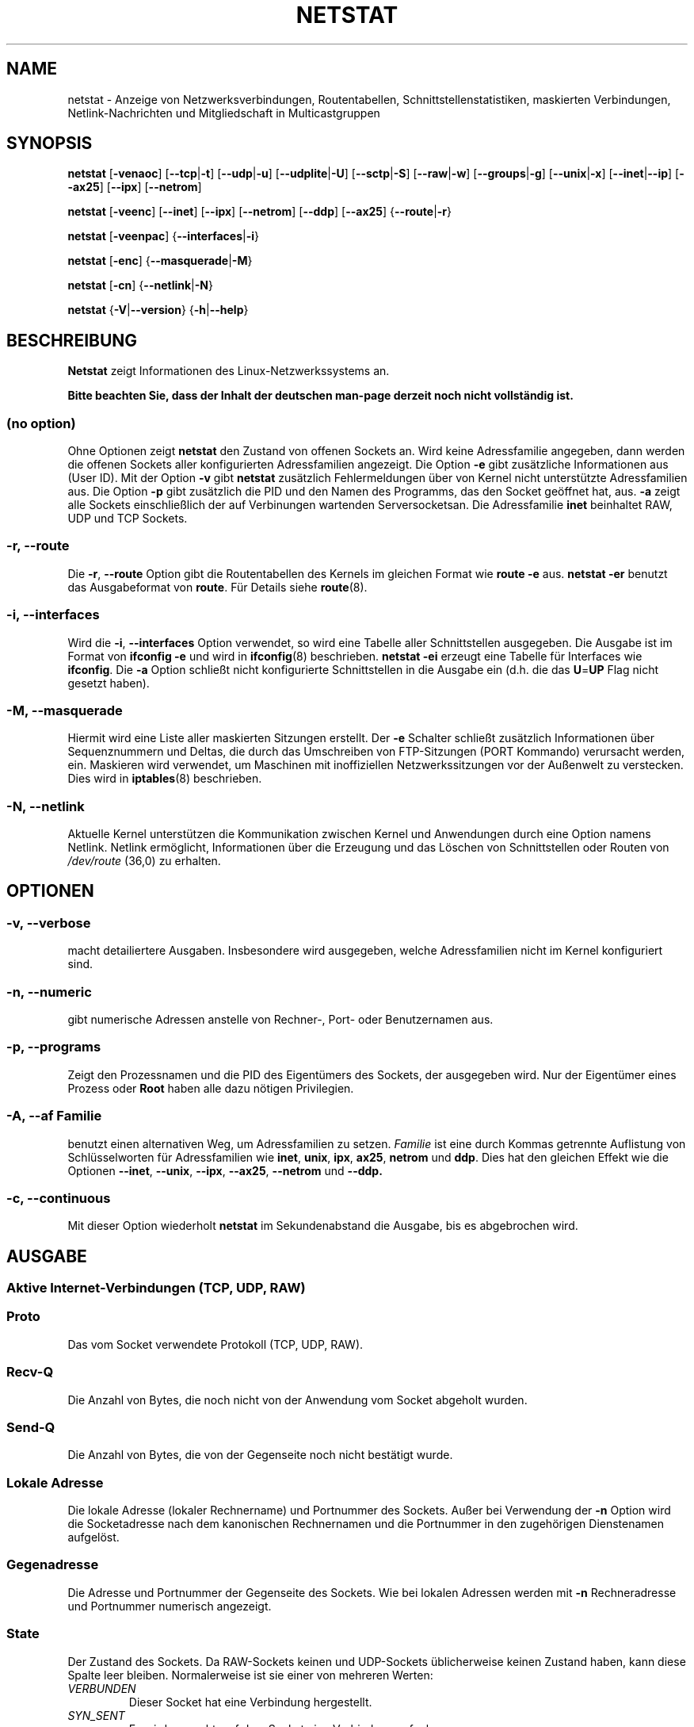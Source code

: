 .\"
.\" netstat.8 
.\"
.\" Original: (mdw@tc.cornell.edu & dc6iq@insu1.etec.uni-karlsruhe.de)
.\" German translation: Ralf Baechle (ralf@linux-mips.org)
.\"
.\" Modified: Bernd.Eckenfels@inka.de
.\" Modified: Andi Kleen ak@muc.de 
.\" Modified: Tuan Hoang tuan@optimus.mitre.org 
.\"
.\"
.TH NETSTAT 8 "2007-12-02" "net-tools" "Handbuch f\(:ur Linuxprogrammierer"

.SH NAME
netstat \- Anzeige von Netzwerksverbindungen, Routentabellen, Schnittstellenstatistiken, maskierten Verbindungen, Netlink-Nachrichten und Mitgliedschaft in Multicastgruppen

.SH SYNOPSIS

.B netstat 
.RB [ \-venaoc ]
.RB [ \-\-tcp | \-t ]
.RB [ \-\-udp | \-u ]
.RB [ \-\-udplite | \-U ]
.RB [ \-\-sctp | \-S ]
.RB [ \-\-raw | \-w ]
.RB [ \-\-groups | \-g ]
.RB [ \-\-unix | \-x ] 
.RB [ \-\-inet | \-\-ip ]
.RB [ \-\-ax25 ]
.RB [ \-\-ipx ] 
.RB [ \-\-netrom ]

.PP

.B netstat 
.RB [ \-veenc ]
.RB [ \-\-inet ] 
.RB [ \-\-ipx ]
.RB [ \-\-netrom ] 
.RB [ \-\-ddp ]
.RB [ \-\-ax25 ]
.RB { \-\-route | \-r }

.PP

.B netstat
.RB [ \-veenpac ]
.RB { \-\-interfaces | \-i }

.PP

.B netstat
.RB [ \-enc ]
.RB { \-\-masquerade | \-M }

.PP

.B netstat 
.RB [ \-cn ]
.RB { \-\-netlink | \-N }

.PP

.B netstat 
.RB { \-V | \-\-version }
.RB { \-h | \-\-help }

.PP
.SH BESCHREIBUNG
.B Netstat
zeigt Informationen des Linux-Netzwerkssystems an.
.PP
.B Bitte beachten Sie, dass der Inhalt der deutschen man-page derzeit noch nicht vollst\(:andig ist.

.SS "(no option)"
Ohne Optionen zeigt
.B netstat
den Zustand von offenen Sockets an.  Wird keine Adressfamilie angegeben, dann
werden die offenen Sockets aller konfigurierten Adressfamilien angezeigt.
Die Option
.B -e
gibt zus\(:atzliche Informationen aus (User ID).  Mit der Option
.B -v
gibt
.B netstat
zus\(:atzlich Fehlermeldungen \(:uber von Kernel nicht unterst\(:utzte
Adressfamilien aus.  Die Option
.B -p
gibt zus\(:atzlich die PID und den Namen des Programms, das den Socket
ge\(:offnet hat, aus.
.B -a
zeigt alle Sockets einschlie\(sslich der auf Verbinungen wartenden
Serversocketsan.  Die Adressfamilie
.B inet
beinhaltet RAW, UDP und TCP Sockets.

.SS "\-r, \-\-route"
Die
.BR \-r ", " \-\-route
Option gibt die Routentabellen des Kernels im gleichen Format wie
.B "route -e" 
aus.
.B "netstat -er" 
benutzt das Ausgabeformat von
.BR route .
F\(:ur Details siehe
.BR route (8).

.SS "\-i, \-\-interfaces"
Wird die
.BR -i ", " --interfaces
Option verwendet,  so wird eine Tabelle aller Schnittstellen
ausgegeben.  Die Ausgabe ist im Format von
.B "ifconfig -e"
und wird in
.BR ifconfig (8)
beschrieben.
.B "netstat -ei" 
erzeugt eine Tabelle f\(:ur Interfaces wie
.BR ifconfig .
Die
.B -a
Option schlie\(sst nicht konfigurierte Schnittstellen in die
Ausgabe ein (d.h. die das
.BR U = UP
Flag nicht gesetzt haben).

.SS "\-M, \-\-masquerade"

Hiermit wird eine Liste aller maskierten Sitzungen erstellt. Der
.B -e 
Schalter schlie\(sst zus\(:atzlich Informationen \(:uber Sequenznummern und
Deltas, die durch das Umschreiben von FTP-Sitzungen (PORT Kommando) verursacht
werden, ein.  Maskieren wird verwendet, um Maschinen mit inoffiziellen
Netzwerkssitzungen vor der Au\(ssenwelt zu verstecken.  Dies wird in
.BR iptables (8)
beschrieben.

.SS "\-N, \-\-netlink"

Aktuelle Kernel unterst\(:utzen die Kommunikation zwischen Kernel und Anwendungen
durch eine Option namens Netlink.  Netlink erm\(:oglicht, Informationen
\(:uber die Erzeugung und das L\(:oschen von Schnittstellen oder Routen von
.I /dev/route
(36,0) zu erhalten.

.PP
.SH OPTIONEN
.SS "\-v, \-\-verbose"
macht detailiertere Ausgaben.  Insbesondere wird ausgegeben, welche
Adressfamilien nicht im Kernel konfiguriert sind.

.SS "\-n, \-\-numeric"
gibt numerische Adressen anstelle von 
Rechner-, Port- oder Benutzernamen aus.

.SS "\-p, \-\-programs"
Zeigt den Prozessnamen und die PID des Eigent\(:umers des Sockets, der
ausgegeben wird.  Nur der Eigent\(:umer eines Prozess oder
.B Root
haben alle dazu n\(:otigen Privilegien.

.SS "\-A, \-\-af \fIFamilie\fI"
benutzt einen alternativen Weg, um Adressfamilien zu setzen.
.I Familie 
ist eine durch Kommas getrennte Auflistung von Schl\(:usselworten f\(:ur
Adressfamilien wie
.BR inet , 
.BR unix , 
.BR ipx , 
.BR ax25 , 
.B netrom 
und
.BR ddp .
Dies hat den gleichen Effekt wie die Optionen
.BR \-\-inet ,
.BR \-\-unix ,
.BR \-\-ipx ,
.BR \-\-ax25 ,
.B \-\-netrom
und
.BR \-\-ddp.

.SS "\-c, \-\-continuous"
Mit dieser Option wiederholt
.B netstat
im Sekundenabstand die Ausgabe, bis es abgebrochen wird.

.PP
.SH AUSGABE

.PP
.SS Aktive Internet-Verbindungen \fR(TCP, UDP, RAW)\fR

.SS "Proto" 
Das vom Socket verwendete Protokoll (TCP, UDP, RAW).

.SS "Recv-Q"
Die Anzahl von Bytes, die noch nicht von der Anwendung vom Socket abgeholt
wurden.

.SS "Send-Q"
Die Anzahl von Bytes, die von der Gegenseite noch nicht best\(:atigt wurde.

.SS "Lokale Adresse" 
Die lokale Adresse (lokaler Rechnername) und Portnummer des Sockets.  Au\(sser
bei Verwendung der
.B -n
Option wird die Socketadresse nach dem kanonischen Rechnernamen und die
Portnummer in den zugeh\(:origen Dienstenamen aufgel\(:ost.

.SS "Gegenadresse"
Die Adresse und Portnummer der Gegenseite des Sockets.  Wie bei lokalen
Adressen werden mit
.B -n
Rechneradresse und Portnummer numerisch angezeigt.

.SS "State"
Der Zustand des Sockets.  Da RAW-Sockets keinen und UDP-Sockets
\(:ublicherweise keinen Zustand haben, kann diese Spalte leer bleiben.
Normalerweise ist sie einer von mehreren Werten:
.TP
.I
VERBUNDEN
Dieser Socket hat eine Verbindung hergestellt.
.TP
.I
SYN_SENT
Es wird versucht, auf dem Socket eine Verbindung aufzubauen.
.TP
.I
SYN_RECV
Eine Verbindungsanfrage wurde von der Gegenseite empfangen.
.TP
.I
FIN_WAIT1
Der Socket wurde geschlo\(ssen und die Verbindung wird beendet.
.TP
.I
FIN_WAIT2
Die Verbindung ist geschl\(ssen und der Socket wartet darauf, da\(ss sie
von der Gegenseite ebenfalls geschlo\(ssen wird.
.TP
.I
TIME_WAIT
Der Socket ist nach dem Schlie\(ssen im Wartezustand, um Pakete entgegenzunehmen,
die sich eventuell noch im Netzwerk befinden.
.TP
.I
CLOSE
Der Socket wird nicht benutzt.
.TP
.I
CLOSE_WAIT
Die Gegenseite hat die Verbindung beendet und das Schlie\(ssen des Sockets
wird erwartet.
.TP
.I
LAST_ACK
Die Gegenseite hat die Verbindung beendet und der Socket ist geschlo\(ssen;
die Best\(:atigung wird abgewartet.
.TP
.I
LISTEN
Der Socket wartet auf eingehende Verbindungen.  Diese Sockets werden nur
angezeigt, wenn die
.BR -a , --listening
Option gew\(:ahlt wird.
.TP
.I
CLOSING
Beide Sockets sind geschlo\(ssen, es wurden aber noch nicht alle Daten
geschickt.
.TP
.I
UNKNOWN
Der Zustand des Sockets ist unbekannt.

.SS "Benutzer"
Der Name oder die Benutzer-ID des Eigent\(:umers des Sockets.

.SS "PID/Program name"
Durch einen Schr\(:agstrich abgetrenntes Paar von Prozess-ID und Programmname
des Programms, das diesen Socket besitzt.  Die Option
.B -p
schaltet die Anzeige dieser Spalte ein.  Es werden
.B root
Privilegien ben\(:otigt um die n\(:otigen Daten zu erhalten.  F\(:ur IPX
Sockets sind diese Daten nicht verf\(:ugbar.

.SS "Timer"
(dies mu\(ss noch geschrieben werden)

.PP
.SS aktive Sockets in der UNIX Dom\(:ane

.SS "Proto" 
das Protokoll (in der Regel unix), welches vom Socket verwendet wird

.SS "RefZ\(:ah"
der Referenzz\(:ahler, d.h. die Zahl der Prozesse, die diesen Socket benutzen

.SS "Flaggen"
die Flags, die angezeigt werden sind SO_ACCEPTON (angezeigt als
.BR ACC ),
SO_WAITDATA 
.RB ( W )
oder SO_NOSPACE 
.RB ( N ). 
SO_ACCECPTON 
wird auf unverbundenen Sockets verwendet, wenn die zugeh\(:origen Sockets
auf Verbindungsanfragen warten.  Die anderen Flags sind normalerweise nicht
von Interesse.

.SS "Typ"
Es gibt verschiedene Arten von Socketzugriff:
.TP
.I
SOCK_DGRAM
Der Socket wird im verbindungslosen Datagram-Modus verwendet.
.TP
.I
SOCK_STREAM
Dies ist ein verbindungsorientierter Stream-Socket.
.TP
.I
SOCK_RAW
Der Socket wird als RAW-Socket verwendet.
.TP
.I
SOCK_RDM
Dieser Socket bedient zuverl\(ssig zugestellte Nachrichten.
.TP
.I
SOCK_SEQPACKET
Dies ist ein Socket, der die Zustellung in der richtigen Reihenfolge
garantiert.
.TP
.I
SOCK_PACKET
Socket mit direktem (RAW) Zugriff auf die Schnittstelle.
.TP
.I
UNKNOWN
Wer wei\(ss, was uns die Zukunft bringt soll es hier hinschreiben :-)

.PP
.SS "Zustand"
Dieses Feld enth\(:alt eines der folgenden Schl\(:usselworte:
.TP
.I
FREI
Der Socket ist unbenutzt
.TP
.I
H\(:Ort
Der Socket lauscht auf Verbindungsanfragen.  Diese Sockets werden nur
angezeigt, wenn die
.BR -a , --listening
Option gesetzt ist.
.TP
.I
VERBINDUNGSAUFBAU
Auf dem Socket wird gerade eine Verbindung aufgebaut.
.TP
.I
VERBUNDEN
Auf dem Socket ist Verbindung aufgebaut.
.TP
.I
VERBINDUNGSABBAU
Die Verbindung des Sockets wird gerade abgebaut.
.TP
.I
(empty)
Der Socket hat keine Verbundung zu einem anderen Socket.
.TP
.I
UNKNOWN
Unbekannt - ein Socket sollte niemals in diesem Zustand sein.

.SS "PID/Programmname"
Prozess-ID und Programmname des Programs, das diesen Socket h\(:alt.  Details
siehe oben unter
.BR "Aktive Internetverbindungen" .

.SS "Pfad"
Zeigt den Pfad des Prozesses an, welcher den Socket h\(:alt.

.PP
.SS Aktive IPX-Sockets

(Dieser Abschnitt sollte von jemandem, der davon Ahnung hat, geschrieben
werden.)

.PP
.SS Aktive NET/ROM-Verbindungen

(Dieser Abschnitt sollte von jemandem, der davon Ahnung hat, geschrieben
werden.)

.PP
.SS Aktive AX.25-Verbindungen

(Dieser Abschnitt sollte von jemandem, der davon Ahnung hat, geschrieben
werden.)

.PP
.SH BEMERKUNGEN
Seit der Kern Version 2.2 zeigt netstat -i keine Schnittstellenstatistiken
von Schnittstellenaliasen mehr an.  Um Statistiken per Schnittstelle zur
erhalten, m\(:ussen jetzt mit dem
.BR iptables(8)
Befehl explizite Regeln zugef\(:ugt werden.

.SH DATEIEN
.ta
.I /etc/services
-- Die Zuordungstabelle f\(:ur Netzwerksdienste

.I /proc/net/dev
-- Informationen \(:ueber Netzwerksschnittstellen

.I /proc/net/raw
-- Informationen \(:uber RAW-Sockets


.I /proc/net/tcp
-- Informationen \(:uber TCP-Sockets

.I /proc/net/udp
-- Informationen \(:uber UDP-Sockets

.I /proc/net/igmp
-- IGMP-bezogene Informationen

.I /proc/net/unix
-- Informationen \(:uber UNIX-Sockets

.I /proc/net/ipx
-- Informationen \(:ueber IPX-Sockets

.I /proc/net/ax25
-- Informationen \(:uber AX25-Sockets

.I /proc/net/appeltalk
-- Informationen \(:uber Appletalk-/DDP-Sockets

.I /proc/net/nr
-- Informationen \(:uber NET/ROM-Sockets

.I /proc/net/route
-- Informationen zu Kernelrouten

.I /proc/net/ax25_route
-- Kernelinformationen zu AX25-Routen

.I /proc/net/ipx_route
-- Kernelinformationen zu IPX-Routen

.I /proc/net/nr_nodes
-- Kernelliste der NET/ROM-Knoten

.I /proc/net/nr_neigh
-- Kernelliste der NET/ROM-Nachbarn

.I /proc/net/ip_masquerade
-- Liste der maskierten Verbindungen

.fi

.PP
.SH SIEHE AUCH
.BR route (8), 
.BR ifconfig (8), 
.BR iptables (8)

.PP
.SH PROBLEME
\(:Andert sich der Zustand des Sockets, w\(:ahrend er gerade angezeigt wird,
so k\(:onnen unsinnige Informationen ausgegeben werden.  Dies ist jedoch
unwahrscheinlich.
.br
Der beschriebene Parameter
.B netstat -i
sollte nach einigem S\(:aubern der BETA-Version des
Codes des Net-Tools Packets funktionieren.

.PP
.SH AUTOREN
Die Benutzerschnittstelle wurde von Fred Baumgarten
<dc6iq@insu1.etec.uni-karlsruhe.de> geschrieben, die Manpage zum gr\(:o\(ssten
Teil von Matt Welsh <mdw@tc.cornell.edu>.  Sie wurde von Alan Cox
<Alan.Cox@linux.org> aktualisiert, ben\(:otigt aber weitere Arbeit.
.br
Die Manpage und der eigentliche
.B netstat
Befehl wuren von Bernd Eckenfels <ecki@linux.de> vollst\(:andig neu
geschrieben.
.SH \(:Ubersetzung
Ralf B\(:achle <ralf@linux-mips.org>
